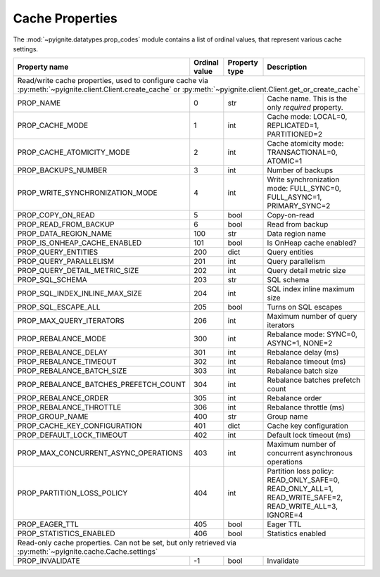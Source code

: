 ================
Cache Properties
================

The :mod:`~pyignite.datatypes.prop_codes` module contains a list of ordinal
values, that represent various cache settings.

+---------------------------------------+----------+----------+-------------------------------------------------------+
| Property                              | Ordinal  | Property | Description                                           |
| name                                  | value    | type     |                                                       |
+=======================================+==========+==========+=======================================================+
| Read/write cache properties, used to configure cache via :py:meth:`~pyignite.client.Client.create_cache` or         |
| :py:meth:`~pyignite.client.Client.get_or_create_cache`                                                              |
+---------------------------------------+----------+----------+-------------------------------------------------------+
| PROP_NAME                             |        0 | str      | Cache name. This is the only *required* property.     |
+---------------------------------------+----------+----------+-------------------------------------------------------+
| PROP_CACHE_MODE                       |        1 | int      | Cache mode: LOCAL=0, REPLICATED=1, PARTITIONED=2      |
+---------------------------------------+----------+----------+-------------------------------------------------------+
| PROP_CACHE_ATOMICITY_MODE             |        2 | int      | Cache atomicity mode: TRANSACTIONAL=0, ATOMIC=1       |
+---------------------------------------+----------+----------+-------------------------------------------------------+
| PROP_BACKUPS_NUMBER                   |        3 | int      | Number of backups                                     |
+---------------------------------------+----------+----------+-------------------------------------------------------+
| PROP_WRITE_SYNCHRONIZATION_MODE       |        4 | int      | Write synchronization mode: FULL_SYNC=0,              |
|                                       |          |          | FULL_ASYNC=1, PRIMARY_SYNC=2                          |
+---------------------------------------+----------+----------+-------------------------------------------------------+
| PROP_COPY_ON_READ                     |        5 | bool     | Copy-on-read                                          |
+---------------------------------------+----------+----------+-------------------------------------------------------+
| PROP_READ_FROM_BACKUP                 |        6 | bool     | Read from backup                                      |
+---------------------------------------+----------+----------+-------------------------------------------------------+
| PROP_DATA_REGION_NAME                 |      100 | str      | Data region name                                      |
+---------------------------------------+----------+----------+-------------------------------------------------------+
| PROP_IS_ONHEAP_CACHE_ENABLED          |      101 | bool     | Is OnHeap cache enabled?                              |
+---------------------------------------+----------+----------+-------------------------------------------------------+
| PROP_QUERY_ENTITIES                   |      200 | dict     | Query entities                                        |
+---------------------------------------+----------+----------+-------------------------------------------------------+
| PROP_QUERY_PARALLELISM                |      201 | int      | Query parallelism                                     |
+---------------------------------------+----------+----------+-------------------------------------------------------+
| PROP_QUERY_DETAIL_METRIC_SIZE         |      202 | int      | Query detail metric size                              |
+---------------------------------------+----------+----------+-------------------------------------------------------+
| PROP_SQL_SCHEMA                       |      203 | str      | SQL schema                                            |
+---------------------------------------+----------+----------+-------------------------------------------------------+
| PROP_SQL_INDEX_INLINE_MAX_SIZE        |      204 | int      | SQL index inline maximum size                         |
+---------------------------------------+----------+----------+-------------------------------------------------------+
| PROP_SQL_ESCAPE_ALL                   |      205 | bool     | Turns on SQL escapes                                  |
+---------------------------------------+----------+----------+-------------------------------------------------------+
| PROP_MAX_QUERY_ITERATORS              |      206 | int      | Maximum number of query iterators                     |
+---------------------------------------+----------+----------+-------------------------------------------------------+
| PROP_REBALANCE_MODE                   |      300 | int      | Rebalance mode: SYNC=0, ASYNC=1, NONE=2               |
+---------------------------------------+----------+----------+-------------------------------------------------------+
| PROP_REBALANCE_DELAY                  |      301 | int      | Rebalance delay (ms)                                  |
+---------------------------------------+----------+----------+-------------------------------------------------------+
| PROP_REBALANCE_TIMEOUT                |      302 | int      | Rebalance timeout (ms)                                |
+---------------------------------------+----------+----------+-------------------------------------------------------+
| PROP_REBALANCE_BATCH_SIZE             |      303 | int      | Rebalance batch size                                  |
+---------------------------------------+----------+----------+-------------------------------------------------------+
| PROP_REBALANCE_BATCHES_PREFETCH_COUNT |      304 | int      | Rebalance batches prefetch count                      |
+---------------------------------------+----------+----------+-------------------------------------------------------+
| PROP_REBALANCE_ORDER                  |      305 | int      | Rebalance order                                       |
+---------------------------------------+----------+----------+-------------------------------------------------------+
| PROP_REBALANCE_THROTTLE               |      306 | int      | Rebalance throttle (ms)                               |
+---------------------------------------+----------+----------+-------------------------------------------------------+
| PROP_GROUP_NAME                       |      400 | str      | Group name                                            |
+---------------------------------------+----------+----------+-------------------------------------------------------+
| PROP_CACHE_KEY_CONFIGURATION          |      401 | dict     | Cache key configuration                               |
+---------------------------------------+----------+----------+-------------------------------------------------------+
| PROP_DEFAULT_LOCK_TIMEOUT             |      402 | int      | Default lock timeout (ms)                             |
+---------------------------------------+----------+----------+-------------------------------------------------------+
| PROP_MAX_CONCURRENT_ASYNC_OPERATIONS  |      403 | int      | Maximum number of concurrent asynchronous operations  |
+---------------------------------------+----------+----------+-------------------------------------------------------+
| PROP_PARTITION_LOSS_POLICY            |      404 | int      | Partition loss policy: READ_ONLY_SAFE=0,              |
|                                       |          |          | READ_ONLY_ALL=1, READ_WRITE_SAFE=2, READ_WRITE_ALL=3, |
|                                       |          |          | IGNORE=4                                              |
+---------------------------------------+----------+----------+-------------------------------------------------------+
| PROP_EAGER_TTL                        |      405 | bool     | Eager TTL                                             |
+---------------------------------------+----------+----------+-------------------------------------------------------+
| PROP_STATISTICS_ENABLED               |      406 | bool     | Statistics enabled                                    |
+---------------------------------------+----------+----------+-------------------------------------------------------+
| Read-only cache properties. Can not be set, but only retrieved via :py:meth:`~pyignite.cache.Cache.settings`        |
+---------------------------------------+----------+----------+-------------------------------------------------------+
| PROP_INVALIDATE                       |       -1 | bool     | Invalidate                                            |
+---------------------------------------+----------+----------+-------------------------------------------------------+
